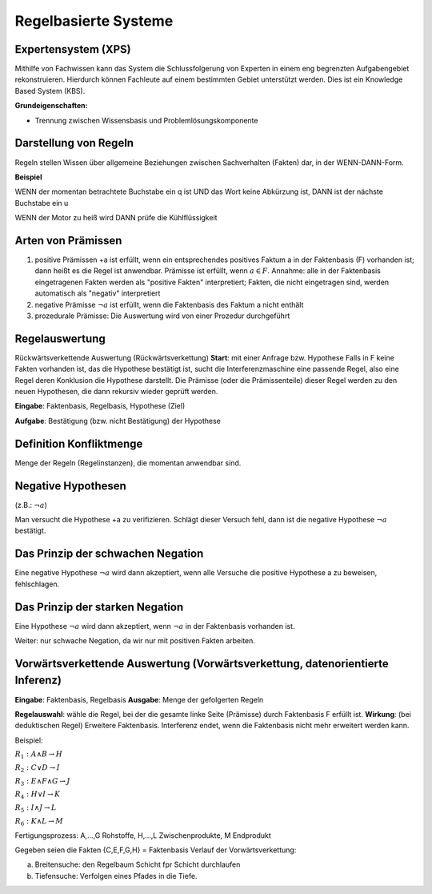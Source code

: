 Regelbasierte Systeme
=====================

Expertensystem (XPS)
--------------------

Mithilfe von Fachwissen kann das System die Schlussfolgerung von Experten in einem eng begrenzten Aufgabengebiet rekonstruieren.
Hierdurch können Fachleute auf einem bestimmten Gebiet unterstützt werden. Dies ist ein Knowledge Based System (KBS).

**Grundeigenschaften:**

- Trennung zwischen Wissensbasis und Problemlösungskomponente

Darstellung von Regeln
----------------------

Regeln stellen Wissen über allgemeine Beziehungen zwischen Sachverhalten (Fakten) dar, in der WENN-DANN-Form.

**Beispiel**

WENN der momentan betrachtete Buchstabe ein q ist
UND das Wort keine Abkürzung ist,
DANN ist der nächste Buchstabe ein u

WENN der Motor zu heiß wird
DANN prüfe die Kühlflüssigkeit


Arten von Prämissen
--------------------


1. positive Prämissen +a ist erfüllt, wenn ein entsprechendes positives Faktum a in der Faktenbasis (F) vorhanden ist; dann heißt es die Regel ist anwendbar. Prämisse ist erfüllt, wenn :math:`a \in F`. Annahme: alle in der Faktenbasis eingetragenen Fakten werden als "positive Fakten" interpretiert; Fakten, die nicht eingetragen sind, werden automatisch als "negativ" interpretiert
2. negative Prämisse :math:`\neg a` ist erfüllt, wenn die Faktenbasis des Faktum a nicht enthält
3. prozedurale Prämisse: Die Auswertung wird von einer Prozedur durchgeführt



Regelauswertung
---------------

Rückwärtsverkettende Auswertung (Rückwärtsverkettung)
**Start**: mit einer Anfrage bzw. Hypothese
Falls in F keine Fakten vorhanden ist, das die Hypothese bestätigt ist, sucht die Interferenzmaschine eine passende Regel, also eine Regel deren Konklusion die Hypothese darstellt.
Die Prämisse (oder die Prämissenteile) dieser Regel werden zu den neuen Hypothesen, die dann rekursiv wieder geprüft werden.

**Eingabe**: Faktenbasis, Regelbasis, Hypothese (Ziel)

**Aufgabe**: Bestätigung (bzw. nicht Bestätigung) der Hypothese

Definition Konfliktmenge
-------------------------

Menge der Regeln (Regelinstanzen), die momentan anwendbar sind.


Negative Hypothesen
--------------------------

(z.B.: :math:`\neg a`)

Man versucht die Hypothese +a zu verifizieren. Schlägt dieser Versuch fehl, dann ist die negative Hypothese :math:`\neg a` bestätigt.



Das Prinzip der schwachen Negation
-----------------------------------------

Eine negative Hypothese :math:`\neg a` wird dann akzeptiert, wenn alle Versuche die positive Hypothese a zu beweisen, fehlschlagen.



Das Prinzip der starken Negation
------------------------------------

Eine Hypothese :math:`\neg a` wird dann akzeptiert, wenn :math:`\neg a` in der Faktenbasis vorhanden ist.

Weiter: nur schwache Negation, da wir nur mit positiven Fakten arbeiten.

Vorwärtsverkettende Auswertung (Vorwärtsverkettung, datenorientierte Inferenz)
---------------------------------------------------------------------------------------------

**Eingabe**: Faktenbasis, Regelbasis
**Ausgabe**: Menge der gefolgerten Regeln

**Regelauswahl**: wähle die Regel, bei der die gesamte linke Seite (Prämisse) durch Faktenbasis F erfüllt ist.
**Wirkung**: (bei deduktischen Regel) Erweitere Faktenbasis. Interferenz endet, wenn die Faktenbasis nicht mehr erweitert werden kann.

Beispiel:


:math:`R_1 : A \wedge B \rightarrow H`

:math:`R_2 : C \vee D \rightarrow I`

:math:`R_3 : E \wedge F \wedge G \rightarrow J`

:math:`R_4 : H \vee I \rightarrow K`

:math:`R_5 : I \wedge J \rightarrow L`

:math:`R_6 : K \wedge L \rightarrow M`

Fertigungsprozess: A,...,G Rohstoffe, H,...,L Zwischenprodukte, M Endprodukt

Gegeben seien die Fakten {C,E,F,G,H} = Faktenbasis
Verlauf der Vorwärtsverkettung:

a) Breitensuche: den Regelbaum Schicht fpr Schicht durchlaufen
b) Tiefensuche: Verfolgen eines Pfades in die Tiefe.